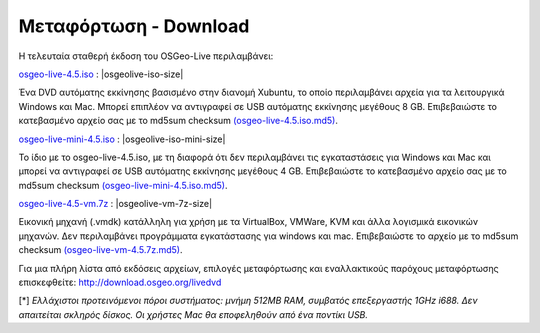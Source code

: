 .. Writing Tip:  there a several replacements defined in conf.py in the root doc folder  do not replace |osgeolive-iso-size|, |osgeolive-iso-mini-size| and |osgeolive-vm-7z-size|

Μεταφόρτωση - Download
======================

Η τελευταία σταθερή έκδοση του OSGeo-Live περιλαμβάνει:

.. image:: ../images/download_buttons/download-dvd.png
  :alt: Κατεβάστε το αρχείο iso συμπεριλαμβανομένων προγραμμάτων εγκατάστασης για Windows
  :align: left
  :target: http://download.osgeo.org/livedvd/release/4.5/osgeolive-4.5.iso

`osgeo-live-4.5.iso <http://download.osgeo.org/livedvd/release/4.5/osgeolive-4.5.iso>`_ : |osgeolive-iso-size|

Ένα DVD αυτόματης εκκίνησης βασισμένο στην διανομή Xubuntu, το οποίο περιλαμβάνει αρχεία για τα λειτουργικά Windows και Mac. Μπορεί επιπλέον να αντιγραφεί σε USB αυτόματης εκκίνησης μεγέθους 8 GB. Επιβεβαιώστε το κατεβασμένο αρχείο σας με το md5sum checksum `(osgeo-live-4.5.iso.md5) <http://download.osgeo.org/livedvd/release/4.5/osgeolive-4.5.iso.md5>`_.

.. image:: ../images/download_buttons/download-mini.png
  :alt: Κατεβάστε το αρχείο μεγέθους 3.3 GB χωρίς τα αρχεία για Windows και Mac
  :align: left
  :target: http://download.osgeo.org/livedvd/release/4.5/osgeolive-4.5-mini.iso

`osgeo-live-mini-4.5.iso <http://download.osgeo.org/livedvd/release/4.5/osgeolive-4.5-mini.iso>`_ : |osgeolive-iso-mini-size|

Το ίδιο με το osgeo-live-4.5.iso, με τη διαφορά ότι δεν περιλαμβάνει τις εγκαταστάσεις για  Windows και Mac και μπορεί να αντιγραφεί σε USB αυτόματης εκκίνησης  μεγέθους 4 GB. Επιβεβαιώστε το κατεβασμένο αρχείο σας με το md5sum checksum `(osgeo-live-mini-4.5.iso.md5) <http://download.osgeo.org/livedvd/release/4.5/osgeolive-4.5.iso.md5>`_.

.. image:: ../images/download_buttons/download-vm.png
  :alt: Κατεβάστε το αρχείο 7-zip μεγέθους 2.6 GB μιας εικονικής μηχανής χωρίς αρχεία εγκατάστασης Windows και Mac
  :align: left
  :target: http://download.osgeo.org/livedvd/release/4.5/osgeo-live-4.5-vm.7z

`osgeo-live-4.5-vm.7z <http://download.osgeo.org/livedvd/release/4.5/osgeo-live-4.5-vm.7z>`_ : |osgeolive-vm-7z-size|

Εικονική μηχανή (.vmdk) κατάλληλη για χρήση με τα VirtualBox, VMWare, KVM και άλλα λογισμικά εικονικών μηχανών. Δεν περιλαμβάνει προγράμματα εγκατάστασης για windows και mac. Επιβεβαιώστε το αρχείο με το md5sum checksum `(osgeo-live-vm-4.5.7z.md5) <http://download.osgeo.org/livedvd/release/4.5/osgeo-live-4.5.7z.md5>`_.

Για μια πλήρη λίστα από εκδόσεις αρχείων, επιλογές μεταφόρτωσης και εναλλακτικούς παρόχους μεταφόρτωσης επισκεφθείτε: http://download.osgeo.org/livedvd

[*] `Ελλάχιστοι προτεινόμενοι πόροι συστήματος: μνήμη 512MB RAM, συμβατός επεξεργαστής 1GHz i688. Δεν απαιτείται σκληρός δίσκος. Οι χρήστες Mac θα εποφεληθούν από ένα ποντίκι USB.`
